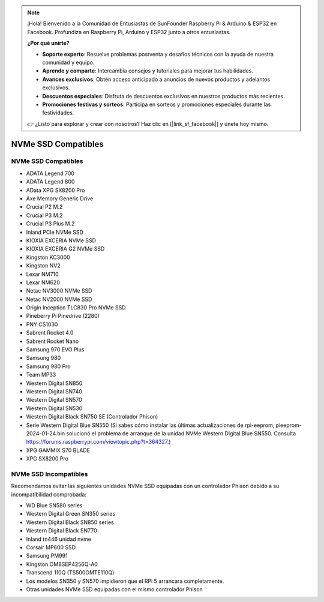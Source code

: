 .. note::

    ¡Hola! Bienvenido a la Comunidad de Entusiastas de SunFounder Raspberry Pi & Arduino & ESP32 en Facebook. Profundiza en Raspberry Pi, Arduino y ESP32 junto a otros entusiastas.

    **¿Por qué unirte?**

    - **Soporte experto**: Resuelve problemas postventa y desafíos técnicos con la ayuda de nuestra comunidad y equipo.
    - **Aprende y comparte**: Intercambia consejos y tutoriales para mejorar tus habilidades.
    - **Avances exclusivos**: Obtén acceso anticipado a anuncios de nuevos productos y adelantos exclusivos.
    - **Descuentos especiales**: Disfruta de descuentos exclusivos en nuestros productos más recientes.
    - **Promociones festivas y sorteos**: Participa en sorteos y promociones especiales durante las festividades.

    👉 ¿Listo para explorar y crear con nosotros? Haz clic en [|link_sf_facebook|] y únete hoy mismo.

NVMe SSD Compatibles
========================

NVMe SSD Compatibles
---------------------------

* ADATA Legend 700
* ADATA Legend 800
* AData XPG SX8200 Pro

* Axe Memory Generic Drive

* Crucial P2 M.2
* Crucial P3 M.2
* Crucial P3 Plus M.2

* Inland PCIe NVMe SSD

* KIOXIA EXCERIA NVMe SSD
* KIOXIA EXCERIA G2 NVMe SSD

* Kingston KC3000
* Kingston NV2

* Lexar NM710
* Lexar NM620

* Netac NV3000 NVMe SSD
* Netac NV2000 NVMe SSD

* Origin Inception TLC830 Pro NVMe SSD

* Pineberry Pi Pinedrive (2280)

* PNY CS1030

* Sabrent Rocket 4.0
* Sabrent Rocket Nano

* Samsung 970 EVO Plus
* Samsung 980
* Samsung 980 Pro

* Team MP33

* Western Digital SN850
* Western Digital SN740
* Western Digital SN570
* Western Digital SN530
* Western Digital Black SN750 SE (Controlador Phison)
* Serie Western Digital Blue SN550 (Si sabes cómo instalar las últimas actualizaciones de rpi-eeprom, pieeprom-2024-01-24.bin solucionó el problema de arranque de la unidad NVMe Western Digital Blue SN550. Consulta https://forums.raspberrypi.com/viewtopic.php?t=364327.)

* XPG GAMMIX S70 BLADE
* XPG SX8200 Pro


NVMe SSD Incompatibles
--------------------------

Recomendamos evitar las siguientes unidades NVMe SSD equipadas con un controlador Phison debido a su incompatibilidad comprobada:

* WD Blue SN580 series
* Western Digital Green SN350 series
* Western Digital Black SN850 series
* Western Digital Black SN770
* Inland tn446 unidad nvme
* Corsair MP600 SSD
* Samsung PM991
* Kingston OM8SEP4256Q-A0
* Transcend 110Q (TS500GMTE110Q)
* Los modelos SN350 y SN570 impidieron que el RPi 5 arrancara completamente.
* Otras unidades NVMe SSD equipadas con el mismo controlador Phison
